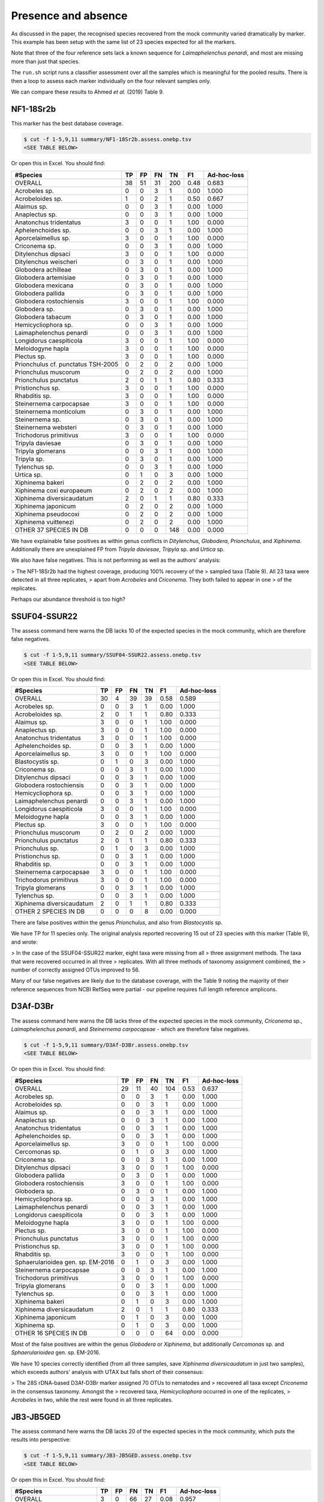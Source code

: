Presence and absence
====================

As discussed in the paper, the recognised species recovered from the mock
community varied dramatically by marker. This example has been setup with
the same list of 23 species expected for all the markers.

Note that three of the four reference sets lack a known sequence for
*Laimaphelenchus penardi*, and most are missing more than just that species.

The ``run.sh`` script runs a classifier assessment over all the samples which
is meaningful for the pooled results. There is then a loop to assess each
marker individually on the four relevant samples only.

We can compare these results to Ahmed *et al.* (2019) Table 9.

NF1-18Sr2b
----------

This marker has the best database coverage.

.. code:: console

    $ cut -f 1-5,9,11 summary/NF1-18Sr2b.assess.onebp.tsv
    <SEE TABLE BELOW>

Or open this in Excel. You should find:

================================== == == == === ==== ===========
#Species                           TP FP FN TN  F1   Ad-hoc-loss
================================== == == == === ==== ===========
OVERALL                            38 51 31 200 0.48 0.683
Acrobeles sp.                      0  0  3  1   0.00 1.000
Acrobeloides sp.                   1  0  2  1   0.50 0.667
Alaimus sp.                        0  0  3  1   0.00 1.000
Anaplectus sp.                     0  0  3  1   0.00 1.000
Anatonchus tridentatus             3  0  0  1   1.00 0.000
Aphelenchoides sp.                 0  0  3  1   0.00 1.000
Aporcelaimellus sp.                3  0  0  1   1.00 0.000
Criconema sp.                      0  0  3  1   0.00 1.000
Ditylenchus dipsaci                3  0  0  1   1.00 0.000
Ditylenchus weischeri              0  3  0  1   0.00 1.000
Globodera achilleae                0  3  0  1   0.00 1.000
Globodera artemisiae               0  3  0  1   0.00 1.000
Globodera mexicana                 0  3  0  1   0.00 1.000
Globodera pallida                  0  3  0  1   0.00 1.000
Globodera rostochiensis            3  0  0  1   1.00 0.000
Globodera sp.                      0  3  0  1   0.00 1.000
Globodera tabacum                  0  3  0  1   0.00 1.000
Hemicycliophora sp.                0  0  3  1   0.00 1.000
Laimaphelenchus penardi            0  0  3  1   0.00 1.000
Longidorus caespiticola            3  0  0  1   1.00 0.000
Meloidogyne hapla                  3  0  0  1   1.00 0.000
Plectus sp.                        3  0  0  1   1.00 0.000
Prionchulus cf. punctatus TSH-2005 0  2  0  2   0.00 1.000
Prionchulus muscorum               0  2  0  2   0.00 1.000
Prionchulus punctatus              2  0  1  1   0.80 0.333
Pristionchus sp.                   3  0  0  1   1.00 0.000
Rhabditis sp.                      3  0  0  1   1.00 0.000
Steinernema carpocapsae            3  0  0  1   1.00 0.000
Steinernema monticolum             0  3  0  1   0.00 1.000
Steinernema sp.                    0  3  0  1   0.00 1.000
Steinernema websteri               0  3  0  1   0.00 1.000
Trichodorus primitivus             3  0  0  1   1.00 0.000
Tripyla daviesae                   0  3  0  1   0.00 1.000
Tripyla glomerans                  0  0  3  1   0.00 1.000
Tripyla sp.                        0  3  0  1   0.00 1.000
Tylenchus sp.                      0  0  3  1   0.00 1.000
Urtica sp.                         0  1  0  3   0.00 1.000
Xiphinema bakeri                   0  2  0  2   0.00 1.000
Xiphinema coxi europaeum           0  2  0  2   0.00 1.000
Xiphinema diversicaudatum          2  0  1  1   0.80 0.333
Xiphinema japonicum                0  2  0  2   0.00 1.000
Xiphinema pseudocoxi               0  2  0  2   0.00 1.000
Xiphinema vuittenezi               0  2  0  2   0.00 1.000
OTHER 37 SPECIES IN DB             0  0  0  148 0.00 0.000
================================== == == == === ==== ===========

We have explainable false positives as within genus conflicts in
*Ditylenchus*, *Globodera*, *Prionchulus*, and *Xiphinema*.
Additionally there are unexplained FP from *Tripyla daviesae*, *Tripyla* sp.
and *Urtica* sp.

We also have false negatives. This is not performing as well as the authors'
analysis:

> The NF1-18Sr2b had the highest coverage, producing 100% recovery of the
> sampled taxa (Table 9). All 23 taxa were detected in all three replicates,
> apart from *Acrobeles* and *Criconema*. They both failed to appear in one
> of the replicates.

Perhaps our abundance threshold is too high?

SSUF04-SSUR22
-------------

The assess command here warns the DB lacks 10 of the expected species in
the mock community, which are therefore false negatives.

.. code:: console

    $ cut -f 1-5,9,11 summary/SSUF04-SSUR22.assess.onebp.tsv
    <SEE TABLE BELOW>

Or open this in Excel. You should find:

========================= == == == == ==== ===========
#Species                  TP FP FN TN F1   Ad-hoc-loss
========================= == == == == ==== ===========
OVERALL                   30 4  39 39 0.58 0.589
Acrobeles sp.             0  0  3  1  0.00 1.000
Acrobeloides sp.          2  0  1  1  0.80 0.333
Alaimus sp.               3  0  0  1  1.00 0.000
Anaplectus sp.            3  0  0  1  1.00 0.000
Anatonchus tridentatus    3  0  0  1  1.00 0.000
Aphelenchoides sp.        0  0  3  1  0.00 1.000
Aporcelaimellus sp.       3  0  0  1  1.00 0.000
Blastocystis sp.          0  1  0  3  0.00 1.000
Criconema sp.             0  0  3  1  0.00 1.000
Ditylenchus dipsaci       0  0  3  1  0.00 1.000
Globodera rostochiensis   0  0  3  1  0.00 1.000
Hemicycliophora sp.       0  0  3  1  0.00 1.000
Laimaphelenchus penardi   0  0  3  1  0.00 1.000
Longidorus caespiticola   3  0  0  1  1.00 0.000
Meloidogyne hapla         0  0  3  1  0.00 1.000
Plectus sp.               3  0  0  1  1.00 0.000
Prionchulus muscorum      0  2  0  2  0.00 1.000
Prionchulus punctatus     2  0  1  1  0.80 0.333
Prionchulus sp.           0  1  0  3  0.00 1.000
Pristionchus sp.          0  0  3  1  0.00 1.000
Rhabditis sp.             0  0  3  1  0.00 1.000
Steinernema carpocapsae   3  0  0  1  1.00 0.000
Trichodorus primitivus    3  0  0  1  1.00 0.000
Tripyla glomerans         0  0  3  1  0.00 1.000
Tylenchus sp.             0  0  3  1  0.00 1.000
Xiphinema diversicaudatum 2  0  1  1  0.80 0.333
OTHER 2 SPECIES IN DB     0  0  0  8  0.00 0.000
========================= == == == == ==== ===========

There are false positives within the genus *Prionchulus*, and also from
*Blastocystis* sp.

We have TP for 11 species only. The original analysis reported recovering 15
out of 23 species with this marker (Table 9), and wrote:

> In the case of the SSUF04-SSUR22 marker, eight taxa were missing from all
> three assignment methods. The taxa that were recovered occurred in all three
> replicates. With all three methods of taxonomy assignment combined, the
> number of correctly assigned OTUs improved to 56.

Many of our false negatives are likely due to the database coverage, with
the Table 9 noting the majority of their reference sequences from NCBI RefSeq
were partial - our pipeline requires full length reference amplicons.

D3Af-D3Br
---------

The assess command here warns the DB lacks three of the expected species in
the mock community, *Criconema* sp., *Laimaphelenchus penardi*, and
*Steinernema carpocapsae* - which are therefore false negatives.

.. code:: console

    $ cut -f 1-5,9,11 summary/D3Af-D3Br.assess.onebp.tsv
    <SEE TABLE BELOW>

Or open this in Excel. You should find:

================================= == == == === ==== ===========
#Species                          TP FP FN TN  F1   Ad-hoc-loss
================================= == == == === ==== ===========
OVERALL                           29 11 40 104 0.53 0.637
Acrobeles sp.                     0  0  3  1   0.00 1.000
Acrobeloides sp.                  0  0  3  1   0.00 1.000
Alaimus sp.                       0  0  3  1   0.00 1.000
Anaplectus sp.                    0  0  3  1   0.00 1.000
Anatonchus tridentatus            0  0  3  1   0.00 1.000
Aphelenchoides sp.                0  0  3  1   0.00 1.000
Aporcelaimellus sp.               3  0  0  1   1.00 0.000
Cercomonas sp.                    0  1  0  3   0.00 1.000
Criconema sp.                     0  0  3  1   0.00 1.000
Ditylenchus dipsaci               3  0  0  1   1.00 0.000
Globodera pallida                 0  3  0  1   0.00 1.000
Globodera rostochiensis           3  0  0  1   1.00 0.000
Globodera sp.                     0  3  0  1   0.00 1.000
Hemicycliophora sp.               0  0  3  1   0.00 1.000
Laimaphelenchus penardi           0  0  3  1   0.00 1.000
Longidorus caespiticola           0  0  3  1   0.00 1.000
Meloidogyne hapla                 3  0  0  1   1.00 0.000
Plectus sp.                       3  0  0  1   1.00 0.000
Prionchulus punctatus             3  0  0  1   1.00 0.000
Pristionchus sp.                  3  0  0  1   1.00 0.000
Rhabditis sp.                     3  0  0  1   1.00 0.000
Sphaerularioidea gen. sp. EM-2016 0  1  0  3   0.00 1.000
Steinernema carpocapsae           0  0  3  1   0.00 1.000
Trichodorus primitivus            3  0  0  1   1.00 0.000
Tripyla glomerans                 0  0  3  1   0.00 1.000
Tylenchus sp.                     0  0  3  1   0.00 1.000
Xiphinema bakeri                  0  1  0  3   0.00 1.000
Xiphinema diversicaudatum         2  0  1  1   0.80 0.333
Xiphinema japonicum               0  1  0  3   0.00 1.000
Xiphinema sp.                     0  1  0  3   0.00 1.000
OTHER 16 SPECIES IN DB            0  0  0  64  0.00 0.000
================================= == == == === ==== ===========

Most of the false positives are within the genus *Globodera* or *Xiphinema*,
but additionally *Cercomonas* sp. and *Sphaerularioidea* gen. sp. EM-2016.

We have 10 species correctly identified (from all three samples, save
*Xiphinema diversicaudatum* in just two samples), which exceeds authors'
analysis with UTAX but falls short of their consensus:

> The 28S rDNA-based D3Af-D3Br marker assigned 70 OTUs to nematodes and
> recovered all taxa except *Criconema* in the consensus taxonomy. Amongst the
> recovered taxa, *Hemicycliophora* occurred in one of the replicates,
> *Acrobeles* in two, while the rest were found in all three replicates.

JB3-JB5GED
----------

The assess command here warns the DB lacks 20 of the expected species in the
mock community, which puts the results into perspective:

.. code:: console

    $ cut -f 1-5,9,11 summary/JB3-JB5GED.assess.onebp.tsv
    <SEE TABLE BELOW>

Or open this in Excel. You should find:

========================= == == == == ==== ===========
#Species                  TP FP FN TN F1   Ad-hoc-loss
========================= == == == == ==== ===========
OVERALL                   3  0  66 27 0.08 0.957
Acrobeles sp.             0  0  3  1  0.00 1.000
Acrobeloides sp.          0  0  3  1  0.00 1.000
Alaimus sp.               0  0  3  1  0.00 1.000
Anaplectus sp.            0  0  3  1  0.00 1.000
Anatonchus tridentatus    0  0  3  1  0.00 1.000
Aphelenchoides sp.        0  0  3  1  0.00 1.000
Aporcelaimellus sp.       0  0  3  1  0.00 1.000
Criconema sp.             0  0  3  1  0.00 1.000
Ditylenchus dipsaci       0  0  3  1  0.00 1.000
Globodera rostochiensis   0  0  3  1  0.00 1.000
Hemicycliophora sp.       0  0  3  1  0.00 1.000
Laimaphelenchus penardi   0  0  3  1  0.00 1.000
Longidorus caespiticola   0  0  3  1  0.00 1.000
Meloidogyne hapla         3  0  0  1  1.00 0.000
Plectus sp.               0  0  3  1  0.00 1.000
Prionchulus punctatus     0  0  3  1  0.00 1.000
Pristionchus sp.          0  0  3  1  0.00 1.000
Rhabditis sp.             0  0  3  1  0.00 1.000
Steinernema carpocapsae   0  0  3  1  0.00 1.000
Trichodorus primitivus    0  0  3  1  0.00 1.000
Tripyla glomerans         0  0  3  1  0.00 1.000
Tylenchus sp.             0  0  3  1  0.00 1.000
Xiphinema diversicaudatum 0  0  3  1  0.00 1.000
OTHER 1 SPECIES IN DB     0  0  0  4  0.00 0.000
========================= == == == == ==== ===========

This has performed perfectly on *Meloidogyne hapla*, but despite having
entries in the database gives false negatives for *Globodera rostochiensis*,
and *Steinernema carpocapsae*.

There are sequences close to the DB entry for *Steinernema carpocapsae*, but
more than one base pair away so not matched by the default classifier.

This is similar to the authors analysis:

> For the COI-based JB3-JB5GED marker, even the consensus taxonomy drawn from
> all three assignment methods could only recover two taxa, namely Meloidogyne
> and Steinernema.

Pooled
------

The pipeline is setup to assess the pooled results expecting all 23 species in
each mock community, regardless of which marker was being sequenced. i.e. This
is handicapped by adding up to 9 false negatives per species.

.. code:: console

    $ cut -f 1-5,9,11 summary/pooled.assess.onebp.tsv
    <SEE TABLE BELOW>

Or open this in Excel. You should find:

================================== === == === ==== ==== ===========
#Species                           TP  FP FN  TN   F1   Ad-hoc-loss
================================== === == === ==== ==== ===========
OVERALL                            100 66 176 1162 0.45 0.708
Acrobeles sp.                      0   0  12  4    0.00 1.000
Acrobeloides sp.                   3   0  9   4    0.40 0.750
Alaimus sp.                        3   0  9   4    0.40 0.750
Anaplectus sp.                     3   0  9   4    0.40 0.750
Anatonchus tridentatus             6   0  6   4    0.67 0.500
Aphelenchoides sp.                 0   0  12  4    0.00 1.000
Aporcelaimellus sp.                9   0  3   4    0.86 0.250
Blastocystis sp.                   0   1  0   15   0.00 1.000
Cercomonas sp.                     0   1  0   15   0.00 1.000
Criconema sp.                      0   0  12  4    0.00 1.000
Ditylenchus dipsaci                6   0  6   4    0.67 0.500
Ditylenchus weischeri              0   3  0   13   0.00 1.000
Globodera achilleae                0   3  0   13   0.00 1.000
Globodera artemisiae               0   3  0   13   0.00 1.000
Globodera mexicana                 0   3  0   13   0.00 1.000
Globodera pallida                  0   6  0   10   0.00 1.000
Globodera rostochiensis            6   0  6   4    0.67 0.500
Globodera sp.                      0   6  0   10   0.00 1.000
Globodera tabacum                  0   3  0   13   0.00 1.000
Hemicycliophora sp.                0   0  12  4    0.00 1.000
Laimaphelenchus penardi            0   0  12  4    0.00 1.000
Longidorus caespiticola            6   0  6   4    0.67 0.500
Meloidogyne hapla                  9   0  3   4    0.86 0.250
Plectus sp.                        9   0  3   4    0.86 0.250
Prionchulus cf. punctatus TSH-2005 0   2  0   14   0.00 1.000
Prionchulus muscorum               0   4  0   12   0.00 1.000
Prionchulus punctatus              7   0  5   4    0.74 0.417
Prionchulus sp.                    0   1  0   15   0.00 1.000
Pristionchus sp.                   6   0  6   4    0.67 0.500
Rhabditis sp.                      6   0  6   4    0.67 0.500
Sphaerularioidea gen. sp. EM-2016  0   1  0   15   0.00 1.000
Steinernema carpocapsae            6   0  6   4    0.67 0.500
Steinernema monticolum             0   3  0   13   0.00 1.000
Steinernema sp.                    0   3  0   13   0.00 1.000
Steinernema websteri               0   3  0   13   0.00 1.000
Trichodorus primitivus             9   0  3   4    0.86 0.250
Tripyla daviesae                   0   3  0   13   0.00 1.000
Tripyla glomerans                  0   0  12  4    0.00 1.000
Tripyla sp.                        0   3  0   13   0.00 1.000
Tylenchus sp.                      0   0  12  4    0.00 1.000
Urtica sp.                         0   1  0   15   0.00 1.000
Xiphinema bakeri                   0   3  0   13   0.00 1.000
Xiphinema coxi europaeum           0   2  0   14   0.00 1.000
Xiphinema diversicaudatum          6   0  6   4    0.67 0.500
Xiphinema japonicum                0   3  0   13   0.00 1.000
Xiphinema pseudocoxi               0   2  0   14   0.00 1.000
Xiphinema sp.                      0   1  0   15   0.00 1.000
Xiphinema vuittenezi               0   2  0   14   0.00 1.000
OTHER 46 SPECIES IN DB             0   0  0   736  0.00 0.000
================================== === == === ==== ==== ===========

As expected from the per-marker results, the false positives are largely due
to species level difficulties within the genera *Globodera*, *Steinernema*,
and *Xiphinema*.

While many of the number of false negatives may be down to database coverage,
it would also be worth exploring dropping the minimum abundance threshold.
